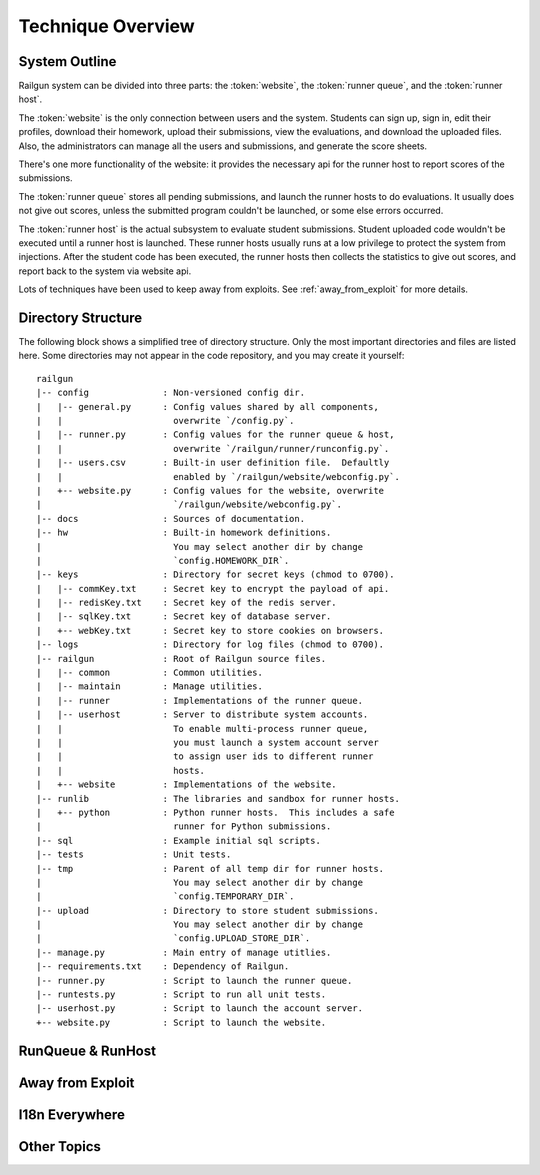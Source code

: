 .. _design_overview:

Technique Overview
==================

System Outline
--------------

Railgun system can be divided into three parts: the :token:`website`, the :token:`runner queue`, and the :token:`runner host`.

The :token:`website` is the only connection between users and the system.  Students can sign up, sign in, edit their profiles, download their homework, upload their submissions, view the evaluations, and download the uploaded files.  Also, the administrators can manage all the users and submissions, and generate the score sheets.

There's one more functionality of the website: it provides the necessary api for the runner host to report scores of the submissions.

The :token:`runner queue` stores all pending submissions, and launch the runner hosts to do evaluations.  It usually does not give out scores, unless the submitted program couldn't be launched, or some else errors occurred.

The :token:`runner host` is the actual subsystem to evaluate student submissions.  Student uploaded code wouldn't be executed until a runner host is launched.  These runner hosts usually runs at a low privilege to protect the system from injections.  After the student code has been executed, the runner hosts then collects the statistics to give out scores, and report back to the system via website api.

Lots of techniques have been used to keep away from exploits.  See :ref:`away_from_exploit` for more details.

Directory Structure
-------------------

The following block shows a simplified tree of directory structure.  Only the most important directories and files are listed here.  Some directories may not appear in the code repository, and you may create it yourself::

    railgun
    |-- config              : Non-versioned config dir.
    |   |-- general.py      : Config values shared by all components,
    |   |                     overwrite `/config.py`.
    |   |-- runner.py       : Config values for the runner queue & host,
    |   |                     overwrite `/railgun/runner/runconfig.py`.
    |   |-- users.csv       : Built-in user definition file.  Defaultly
    |   |                     enabled by `/railgun/website/webconfig.py`.
    |   +-- website.py      : Config values for the website, overwrite
    |                         `/railgun/website/webconfig.py`.
    |-- docs                : Sources of documentation.
    |-- hw                  : Built-in homework definitions.
    |                         You may select another dir by change
    |                         `config.HOMEWORK_DIR`.
    |-- keys                : Directory for secret keys (chmod to 0700).
    |   |-- commKey.txt     : Secret key to encrypt the payload of api.
    |   |-- redisKey.txt    : Secret key of the redis server.
    |   |-- sqlKey.txt      : Secret key of database server.
    |   +-- webKey.txt      : Secret key to store cookies on browsers.
    |-- logs                : Directory for log files (chmod to 0700).
    |-- railgun             : Root of Railgun source files.
    |   |-- common          : Common utilities.
    |   |-- maintain        : Manage utilities.
    |   |-- runner          : Implementations of the runner queue.
    |   |-- userhost        : Server to distribute system accounts.
    |   |                     To enable multi-process runner queue,
    |   |                     you must launch a system account server
    |   |                     to assign user ids to different runner
    |   |                     hosts.
    |   +-- website         : Implementations of the website.
    |-- runlib              : The libraries and sandbox for runner hosts.
    |   +-- python          : Python runner hosts.  This includes a safe
    |                         runner for Python submissions.
    |-- sql                 : Example initial sql scripts.
    |-- tests               : Unit tests.
    |-- tmp                 : Parent of all temp dir for runner hosts.
    |                         You may select another dir by change
    |                         `config.TEMPORARY_DIR`.
    |-- upload              : Directory to store student submissions.
    |                         You may select another dir by change
    |                         `config.UPLOAD_STORE_DIR`.
    |-- manage.py           : Main entry of manage utitlies.
    |-- requirements.txt    : Dependency of Railgun.
    |-- runner.py           : Script to launch the runner queue.
    |-- runtests.py         : Script to run all unit tests.
    |-- userhost.py         : Script to launch the account server.
    +-- website.py          : Script to launch the website.

RunQueue & RunHost
------------------

.. _away_from_exploit:

Away from Exploit
-----------------

.. _i18n_everywhere:

I18n Everywhere
---------------

Other Topics
------------
